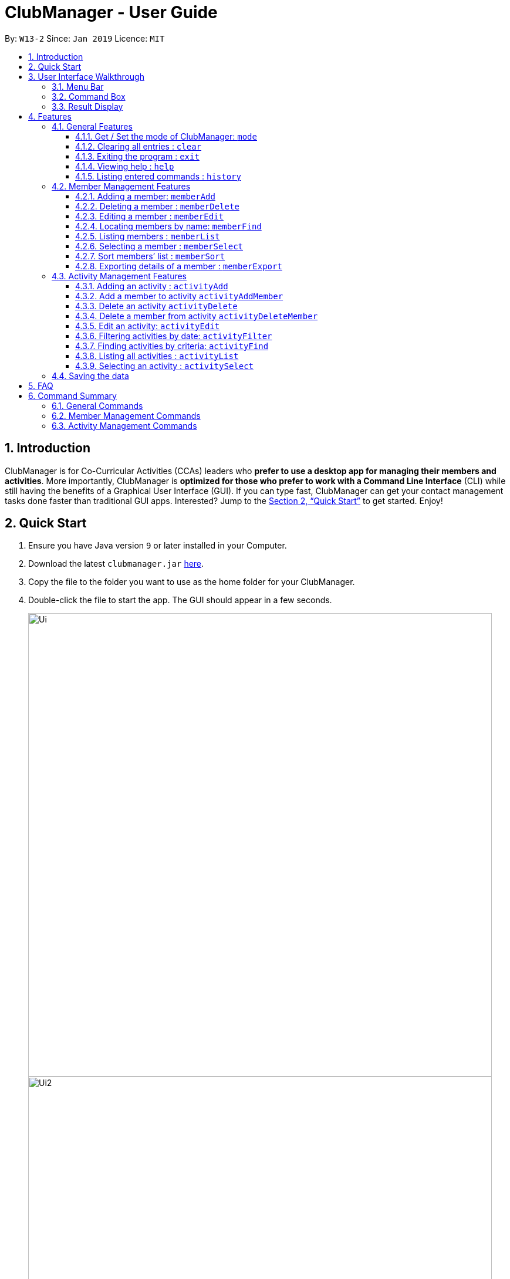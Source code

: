= ClubManager - User Guide
:site-section: UserGuide
:toc:
:toc-title:
:toclevels: 3
:toc-placement: preamble
:sectnums:
:imagesDir: images
:stylesDir: stylesheets
:xrefstyle: full
:experimental:
ifdef::env-github[]
:tip-caption: :bulb:
:note-caption: :information_source:
endif::[]
:repoURL: https://github.com/cs2103-ay1819s2-w13-2/main

By: `W13-2`      Since: `Jan 2019`      Licence: `MIT`

== Introduction

ClubManager is for Co-Curricular Activities (CCAs) leaders who *prefer to use a desktop app for managing their members
and activities*. More importantly, ClubManager is *optimized for those who prefer to work with a Command Line Interface*
(CLI) while still having the benefits of a Graphical User Interface (GUI). If you can type fast, ClubManager can get
your contact management tasks done faster than traditional GUI apps. Interested? Jump to the <<Quick Start>> to get
started. Enjoy!

== Quick Start

.  Ensure you have Java version `9` or later installed in your Computer.
.  Download the latest `clubmanager.jar` link:{repoURL}/releases[here].
.  Copy the file to the folder you want to use as the home folder for your ClubManager.
.  Double-click the file to start the app. The GUI should appear in a few seconds.
+
image::Ui.png[width="790"]
image::Ui2.png[width="790"]
+
.  Type the command in the command box and press kbd:[Enter] to execute it. +
e.g. typing *`help`* and pressing kbd:[Enter] will open the help window.
.  Some example commands you can try:

* *`memberlist`* : lists all members (only in member mode)
* *`memberAdd n/James Ong mn/A0123456Y p/98765432 e/jamesong@example.com a/123, Jurong West Ave 6, #08-111 g/male y/2 m/mathematics`
* : adds a member named
`James Ong` to the ClubManager.
* *`memberDelete 3`* : deletes the 3rd member shown in the current member list
* *`exit`* : exits the app

.  Refer to <<Features>> for details of each command.

== User Interface Walkthrough

This section is designed to guide you through how the user interface and components in Club Manager works.

Here is an example of how Club Manager in member mode looks like:

image::memberUiWalkthrough.png[width="100%"]

Here is an example of how Club Manager in activity mode looks like:

image::activityUiWalkthrough.png[width="100%"]

In total, there are:

* *5 General Parts:*

** <<#Menu-Bar, Menu Bar>>

** <<#Result-Display, Result Display>>

** <<#Command-Box, Command Box>>

** <<#SSB, Sync Status Bar>>

** Mode Status.

* *3 Member Mode-specific Parts:*

** List of Members
** Member Information Display Panel
** List of Activities Attended By Selected Member.

* *4 Activity Mode-specific Parts:*
** List of Activities
** Activity Information Display Panel
** List of Members Attending Selected Activity
** List of Members Not Attending Selected Activity.

[[Menu-Bar]]
=== Menu Bar
The *Menu Bar* provide you quick access to functions as below.

Here are the available options currently:

* File: Provide access to file functions.

* Exit: Exit the program.

* Help: Show Club Manager tutorial.

You can also press F1 to show Club Manager User Guide.

[[Command-Box]]
=== Command Box

The *Command Box* is the place where you can input the commands.

[[Result-Display]]
=== Result Display

The *Result Display* shows information relating to the result of the command.

[[Features]]
== Features
====
*Command Format*

* Words in `UPPER_CASE` are the parameters to be supplied by the user e.g. in `add n/NAME`, `NAME` is a parameter which can be used as `add n/John Doe`.
* Items in square brackets are optional e.g `n/NAME [t/TAG]` can be used as `n/John Doe t/Swimming` or as `n/John Doe`.
* Items with `…`​ after them can be used multiple times including zero times e.g. `[t/TAG]...` can be used as `{nbsp}` (i.e. 0 times), `t/Swimming`, `t/Running t/Hockey` etc.
====

=== General Features

==== Get / Set the mode of ClubManager: `mode`

ClubManager operates in 2 modes. This function allows user to check the mode and change the mode +
[width="100%",cols="25%,55%, <20%",options="header",]
|=======================================================================
|Mode| Definition | Example of allowed commands
|`member`| Member Management Mode

This mode allows the user to manage members in ClubManager
 | `memberAdd`,  `memberFind`
 |`activity`| Activity Management Mode

 This mode allows the user to manage members in ClubManager
  | `activityAdd`, `activityList`, `activitySelect`
|=======================================================================

*Format:*

* `mode [MODE_CHOICE]`

[NOTE]
====
If MODE_CHOICE is left blank, returns current mode
====

*Examples:*

* `mode`
Returns current management mode of ClubManager
* `mode activity`
Changes current management mode of ClubManager to Activity
* `mode member`
Changes current management mode of ClubManager to Member

==== Clearing all entries : `clear`

Clears all entries from the Club Manager. +
Format: `clear`

==== Exiting the program : `exit`

Exits the program. +
Format: `exit`


==== Viewing help : `help`
Displays a list of commands and the help messages to guide the user.
Format: `help`

==== Listing entered commands : `history`

Lists all the commands that you have entered in reverse chronological order. +
Format: `history`

[NOTE]
====
Pressing the kbd:[&uarr;] and kbd:[&darr;] arrows will display the previous and next input respectively in the command box.
====


=== Member Management Features

image::memberCommands.png[width="100%"]

==== Adding a member: `memberAdd`

You can add members to ClubManager. +
[width="100%",cols="30%,<50%, <50%",options="header",]
|=======================================================================
|Information of Member| Definition | Example
|`Name`| NAME refers to the name of the member.

Only alphabets are accepted. | John Sim
|`Matric Number`| MATRIC_NUMBER refers to the member's matriculation number.

Matric Number is a string of 9 alphanumeric characters.

For the first alphabet of the Matric Number, only the uppercase letter A or uppercase letter U will be accepted.
This will be followed by a 7 digits. The final character is an uppercase alphabet which has tally with the alphabet generated by our checksum generator.

If an error occurs, it could mean that a wrong final character of the Matric Number has been inputted.
| A0123456Z

|`Phone Number`| PHONE_NUMBER refers to the member's phone number.

Only 8 digits are accepted. The first digit of the phone number has to begin with 6, 8, 9.| 91234567
|`Email Address`| EMAIL_ADDRESS refers to the member's student/personal email address| johnsim@example.com
|`Address`| ADDRESS refers to the member's home address.

Alphanumeric and Special characters are acceptable.| Jurong East Avenue 1 Block 2 #03-04
|`Gender`| GENDER refers to the sex of the member.

Only "Male" or "Female" is accepted (case-insensitive)|Male
|`Year of Study`| YEAR_OF_STUDY refers to the academic level (in years)
in which the member is currently studying.

Only a single digit is accepted. This digit has to be between the range 1 to 6 (both inclusive)| 2

|`Major`| MAJOR refers to the field of discipline in which member is currently enrolled in.

Only alphabets are accepted.| Chemistry

|`Tags`|TAGS refers to the hobbies and interests of the member.

Only Alphabets are acceptable, restricted to a single word.

A member can have any number of tags (including 0).|Swimming
|=======================================================================

*Format:*
* `memberAdd n/NAME mn/MATRIC_NUMBER p/PHONE_NUMBER e/EMAIL a/ADDRESS g/GENDER y/YEAR_OF_STUDY m/MAJOR [t/TAG]...`

*Examples:*

* `memberAdd n/James Ong mn/A0123456J p/98765432 e/jamesong@example.com a/123, Jurong West Ave 6, #08-111 g/male y/2 m/mathematics`
* `memberAdd n/Jane Lim mn/A0654321J p/91324756 e/janelim@example.com a/123, Sengkang Ave 6, #02-123 g/Female y/3  m/physics t/Swimming`

==== Deleting a member : `memberDelete`

Deletes the specified member from ClubManager. +
Format: `memberDelete INDEX`

****
* Deletes the member at the specified `INDEX`.
* The index refers to the index number shown in the displayed member list.
* The index *must be a positive integer* 1, 2, 3, ...
****

Examples:

* `memberList` +
`memberDelete 2` +
Deletes the 2nd member in ClubManager.
* `memberFind name Betsy` +
`memberDelete 1` +
Deletes the 1st member in the results of the `find` command.

==== Editing a member : `memberEdit`

Edits an existing member in ClubManager. +
Format: `memberEdit INDEX [n/NAME] [p/PHONE_NUMBER] [e/EMAIL] [a/ADDRESS] [g/GENDER] [yos/YEAR_OF_STUDY] [m/MAJOR] [t/TAG]...`

****
* Edits the member at the specified `INDEX`. The index refers to the index number shown in the displayed member list.
The index *must be a positive integer* 1, 2, 3, ...
* At least one of the optional fields must be provided.
* Existing values will be updated to the input values.
* NOTE: Matriculation Number cannot be edited
* You can remove all the member's tags by typing `t/` without specifying any tags after it.
* You cannot change a member's Matriculation Number
****

Examples:

* `memberEdit 1 p/91234567 e/johndoe@example.com` +
Edits the phone number and email address of the 1st member to be `91234567` and `johndoe@example.com` respectively.

* `memberEdit 2 n/Betsy Crower t/` +
Edits the name of the 2nd member to be `Betsy Crower` and clears all existing tags.

==== Locating members by name: `memberFind`

Finds members whose names contain any of the given keywords. +
Format: `memberFind CRITERIA KEYWORD [MORE_KEYWORDS]`

****
* The search is case insensitive. e.g `hans` will match `Hans`
* The order of the keywords does not matter. e.g. `Hans Bo` will match `Bo Hans`
* Partial or full words will be matched e.g. `Han` will match `Hans`
* members matching at least one keyword will be returned (i.e. `OR` search). e.g. `Hans Bo` will return `Hans Gruber`, `Bo Yang`
* CRITERIA could be "name" or "matricnum" only (case insensitive)
****

Examples:

* `memberFind name John` +
Returns `john` and `John Doe`
* `memberFind name Betsy Tim John` +
Returns any member having names `Betsy`, `Tim`, or `John`
* `memberFind matricnum A0` +
Returns all members (matric num starts with A0)

==== Listing members : `memberList`

Shows a list of all members in ClubManager. +
Format: `memberList`

==== Selecting a member : `memberSelect`

Selects the member identified by the index number used in the displayed member list. +
Format: `memberSelect INDEX`

****
* Selects the member and loads the members page of the member at the specified `INDEX`.
* The index refers to the index number shown in the displayed member list.
* The index *must be a positive integer* `1, 2, 3, ...`
****

Examples:

* `list` +
`memberSelect 2` +
Selects the 2nd person in the club manager.

image::memberSelectCommand.png[width="790"]

//tag::membersort[]
==== Sort members’ list : `memberSort`

Sort the members list by a member’s attribute in ascending order

*Format*

[width="59%",cols="30%,<50%",options="header",]
|=======================================================================
|Sort By | Command Example
|`Name` |memberSort name
|`Gender` |memberSort Gender
|`Year of Study` |memberSort yearOfStudy
|`Major` |memberSort major
|=======================================================================

****
* Sorts the member list according to the specified sorting criteria. The attribute refers to the name, matric number, phone number, email, year of study, and major. There can only be a single attribute provided.
* At least one of the sorting criteria are provided.
* Members will be sorted in ascending order based on the sorting criteria.
* Within each of the sort criteria, the members are further sorted by name in ascending order.
****
****
* Sorts the member at the specified attribute. The attribute refers to the name, admin number, phone number, email, year of study, and major. There can only be a single attribute provided.
* At least one of the attributes are provided.
* Members will be sorted in ascending order based on the attribute.
****

Example:

* `memberList` +
`memberSort name` +
Sorts the list by name.

image::MemberSortCommand_sortby_name.png[width="790"]

* `memberList` +
`memberSort yearOfStudy` +
Sorts the list by year of study.

image::MemberSortCommand_sortby_yearofstudy.png[width="790"]

//end::membersort[]

==== Exporting details of a member : `memberExport`

Export the details of the member identified by the index number used in the displayed member list. +
Format: `memberExport INDEX`

****
* Exports the details of member at the specified `INDEX`.
* The index refers to the index number shown in the displayed member list.
* The index *must be a positive integer* `1, 2, 3, ...`
****

Examples:

* `memberlist` +
`memberExport 2` +
Export the details of the 2nd person in the address book.
* `memberFind name Betsy` +
`memberExport 1` +
Export the details of the 1st member in the results of the `find` command.

[NOTE]
====
The exported file will be stored in the same directory where ClubManager is installed in.

File name with the following format:
YYYYMMDD_HHMMSS_xxxxx_NameOfPerson.txt
====

=== Activity Management Features
//tag::activityAdd[]
==== Adding an activity : `activityAdd`
Adds a new activity to the activity list +
[width="100%",cols="30%,<50%, <50%",options="header",]
|=======================================================================
|Information of Activity| Definition | Example
|`ActivityName`| ACTIVITY_NAME refers to the name of the activity.

 Only alphabets are accepted. | Sentosa Outing
|`ActivityDateTime`| DATETIME refers to the date and time of the activity

Activity Date and time should be in "dd/MM/YYYY HHMM" format, where dd, MM, YYYY refers
to day of month, month and year respectively. HH refers to the hour in 24 hour format (
0-23). | 28/02/2019 2359
|`ActivityLocation`| LOCATION refers to the location of an activity|Kent Ridge MRT
|`ActivityDescription`| DESCRIPTION refers to the detailed description of the activity
|Meeting at MRT before leaving together.
|=======================================================================
Format: `activityAdd n/ACTIVITY_NAME d/DATETIME l/LOCATION [de/DESCRIPTION] ...`

****
* Inputing description is optional. If no description is found, the default description
will be "More details to be added."
* The added activity will be displayed at the sorted position according to its time. +
The ongoing activities will be display on top while the completed activity will be at
the bottom of the list.
* Activities with the same time and location cannot be added.
****

Example:

* `activityAdd n/Sentosa Outing d/16/02/2019 1000 l/Harbour Front MRT de/Bring swim suits.`
* `activityAdd n/HTML workshop d/1402019 l/ICube Auditorium ic/A0123456Z`

image::ActivityAddCommand.png[width="790"]
Adding activity to the correct position based on the time.
// end::activityAdd[]

// tag::activityAddMember[]

==== Add a member to activity `activityAddMember`
Adds an existing member to an existing activity to indicate that they will be going for the activity.
Format: `activityAddMember ACTIVITY_INDEX MATRIC_NO`

****
* Adds a member to the activity at the specified `ACTIVITY_INDEX` which refers to the index number shown in the displayed activity list.
* The index *must be a positive integer* 1, 2, 3, ...
* MATRIC_NO must be a currently existing entry in any existing member’s MATRIC_NO information column in the member list.
****
Examples:

* `activityAddMember 1 A1234567N` +
Adds the member with matric number `A1234567N` to the attending list for activity 1.
// end::activityAddMember[]

// tag::activityDelete[]

==== Delete an activity `activityDelete`
Deletes an existing activity in the activity list
Format: `activityDelete ACTIVITY_INDEX`

****
* Deletes the activity at the specified `ACTIVITY_INDEX` which refers to the index number shown in the displayed activity list.
* The index *must be a positive integer* 1, 2, 3, ...
****

Examples:

* `activityDelete 1` +
Deletes the first activity in the displayed activity list
// end::activityDelete[]

// tag::activityDeleteMember[]

==== Delete a member from activity `activityDeleteMember`
Removes an existing member who has already indicated that he/she will be attending the activity from the attending list of the activity.
Format: `activityDeleteMember ACTIVITY_INDEX MATRIC_NO`

****
* Removes a member from the attending list of the activity at the specified `ACTIVITY_INDEX` which refers to the index number shown in the displayed activity list.
* The index *must be a positive integer* 1, 2, 3, ...
* MATRIC_NO must be a currently existing entry in the specified activity’s attending list.
****
Examples:

* `activityDeleteMember 1 A1234567N` +
Removes the member with matric number A1234567N from activity 1’s attending list.
// end::activityDeleteMember[]

==== Edit an activity: `activityEdit`
Edits an existing activity in the activity list
Format: `activityEdit ACTIVITY_INDEX [n/ACTIVITY_NAME] [d/DATE] [t/TAG] … `

****
* Edits the activity at the specified `ACTIVITY_INDEX` which refers to the index number shown in the displayed activity list.
* The index *must be a positive integer* 1, 2, 3, ...
* At least one of the optional fields must be provided.
* Existing values will be updated to the input values.
* When editing tags, the existing tags of the activity will be removed i.e adding of tags is not cumulative.
* You can remove all the activity’s tags by typing `t/` without specifying any tags after it.

****
Examples:

* `activityEdit 1 d/13022019` +
Edits the date of the first activity to be 13 Feb 2019.
* `activityEdit 2 t/` +
Clears all existing tags of the second activity.

//tag::activityFilter[]

==== Filtering activities by date: `activityFilter`

Filters the activities that is the given number of days away from today (inclusive)
and displays them as a list with index numbers.
Format: `activityFilter CONDITION NUMBEROFDAYS`

****
* The filter condition must be specified. `+` is to filter future activities and `-` is to filter activities.
* `NUMBEROFDAYS` refers to the range of days from the current date.
* `NUMBEROFDAYS` *must be a postive integer* `1 2 3`
****


==== Finding activities by criteria: `activityFind`

Finds all activities whose attribute contain any of the specified keywords
(case-insensitive) and displays them as a list with index numbers. +
Format: `activityFind [PREFIX] KEYWORD [MORE_KEYWORDS] [NEXT_PREFIX KEYWORD] [MORE_KEYWORDS]`

****
* The search is case insensitive. e.g `workshop` will match `Workshop`
* The order of the keywords does not matter. e.g. `Talk Seminar` will match `Seminar Talk`
* The search parameter is determined by the prefixes.  `n/` searches for match in ActivityName; `l/` searches for match in
ActivityLocation; `de/` searches for matches in ActivityDescription.
* If no prefix is provided, the activities with any fields matching the keywords would be returned.
* Only full words will be matched e.g. `CS` will not match `CSS`
* For a specific prefix, activities matching at least one keyword will be returned (i.e. `OR` search within the prefix).
e.g. `HTML workshop` will return `HTML camp`, `CSS workshop`
* If more than one prefixes are entered, only activities matching all the prefixes' conditions will be returned
(i.e. `AND` search between prefixes). e.g. `n/Sentosa Dance l/Icube MRT` will only return activities with name that contains
`Sentosa` or `Dance` and location that contains `Icube` or `MRT`.
****

Examples:

* `activityFind l/ Hall` +
Returns activities with location `University Hall` and `Eusoff Hall`
* `activityFind n/ HTML CSS Javascript` +
Returns any activity having names `HTML`, `CSS`, or `Javascript`

==== Listing all activities : `activityList`

Shows a list of all activities in the activity list. +
Format: `activityList`

****
If the status of some activities have changed from `ONGOING` to `COMPLETED`, the
`activityList` command will automatically update the status of these activities.
****

image::ActivityListCommand.png[width="790"]

==== Selecting an activity : `activitySelect`

Selects the activity identified by the index number used in the displayed activity list. +
Format: `activitySelect ACTIVITY_INDEX`

****
* Selects the activity and displays the specific details of the activity at the specified `ACTIVITY_INDEX`.
* The index refers to the index number shown in the displayed activity list.
* The index *must be a positive integer* `1, 2, 3, ...`
****

Examples:

* `activityList` +
`activitySelect 2` +
Selects the 2nd person in the displayed activity list.
* `activityFind workshop` +
`activitySelect 1` +
Selects the 1st activity in the results of the `find` command.
//end::activityFilter[]

=== Saving the data

Address book data are saved in the hard disk automatically after any command that changes the data. +
There is no need to save manually.

== FAQ

*Q*: How do I transfer my data to another Computer? +
*A*: Install the app in the other computer and overwrite the empty data file it creates with the file that contains the data of your previous Address Book folder.

== Command Summary
This section provides a comprehensive list of commands that ClubManager offers.

=== General Commands
* *Clear* : `clear`
* *Mode* : `mode [MODE_CHOICE]` +
e.g. `mode member`
* *Help* : `help`
* *History* : `history`

=== Member Management Commands

* *Add a member* : `memberAdd n/NAME mn/MATRIC_NUMBER p/PHONE_NUMBER e/EMAIL g/GENDER yos/YEAR_OF_STUDY m/MAJOR [t/TAG]...` +
e.g. `memberAdd n/James Ong mn/A0123456Y p/98765432 e/jamesong@example.com g/male yos/1 m/mathematics`
* *Delete a member* : `memberDelete INDEX` +
e.g. `memberDelete 3`
* *Edit a member* : `memberEdit INDEX [n/NAME] [p/PHONE_NUMBER] [e/EMAIL] [a/ADDRESS] [yos/YEAR_OF_STUDY] [m/MAJOR] [t/TAG]...` +
e.g. `memberEdit 2 n/James Lee e/jameslee@example.com`
* *Find a member* : `memberFind CRITERIA KEYWORD [MORE_CRITERIA] [MORE_KEYWORDS]` +
e.g. `memberFind name John`

* *List all members* : `memberList`
* *Select a member* : `memberSelect INDEX` +
e.g.`memberSelect 2`
* *Sort the member list* : `memberSort [NAME] [GENDER] [YEAR_OF_STUDY] [MAJOR]` +
e.g. `memberSort name`

=== Activity Management Commands
* *Add a activity* : `activityAdd n/gACTIVITY_NAME d/DATETIME l/LOCATION [de/DESCRIPTION] ...` +
e.g. `activityAdd n/Sentosa Outing d/16/02/2019 1000 l/Harbour Front MRT de/Bring swim suits.`
* *Add a member to activity* : `activityAddMember ACTIVITY_INDEX MATRIC_NO` +
e.g. `activityAddMember 1 A1234567N`
* *Delete an activity* : ``activityDelete ACTIVITY_INDEX`` +
e.g. `activityDelete 1`
* *Delete a member from activity* : `activityDeleteMember ACTIVITY_INDEX MATRIC_NUMBER` +
e.g. `activityDeleteMember 1 A1234567N`
* *Edit an activity* : `activityEdit ACTIVITY_INDEX [n/ACTIVITY_NAME] [d/DATE] [t/TAG] … ` +
e.g. `activityEdit 1 d/13022019`
* *Find an activity* :`activityFind [PREFIX] KEYWORD [MORE_KEYWORDS] [NEXT_PREFIX KEYWORD] [MORE_KEYWORDS]` +
e.g. `activityFind n/ Workshop`
* *Filtering activities* : `activityFilter CONDITION NUMBER_OF_DAYS` +
e.g. `activityFilter + 30`
* *List all the activities* : `activityList`
* *Select an activity* : `activitySelect ACTIVITY_INDEX` +
e.g. `activitySelect 2`



